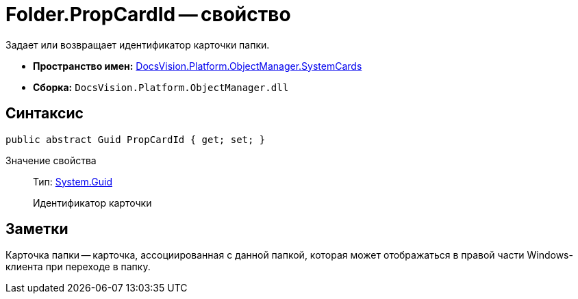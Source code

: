 = Folder.PropCardId -- свойство

Задает или возвращает идентификатор карточки папки.

* *Пространство имен:* xref:api/DocsVision/Platform/ObjectManager/SystemCards/SystemCards_NS.adoc[DocsVision.Platform.ObjectManager.SystemCards]
* *Сборка:* `DocsVision.Platform.ObjectManager.dll`

== Синтаксис

[source,csharp]
----
public abstract Guid PropCardId { get; set; }
----

Значение свойства::
Тип: http://msdn.microsoft.com/ru-ru/library/system.guid.aspx[System.Guid]
+
Идентификатор карточки

== Заметки

Карточка папки -- карточка, ассоциированная с данной папкой, которая может отображаться в правой части Windows-клиента при переходе в папку.
